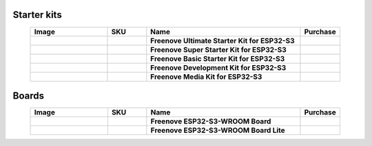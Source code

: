 


Starter kits
----------------------------------------------------------------

.. list-table:: 
   :header-rows: 1 
   :width: 90%
   :align: center
   :widths: 6 3 12 2
   :class: product-table
   
   * -  Image
     -  SKU
     -  Name
     -  Purchase

   * -  .. centered:: |FNK0082|
     -  .. centered:: :Freenove:`FNK0082 <fnk0082>`
     -  **Freenove Ultimate Starter Kit for ESP32-S3**
     -  |Purchase82|

   * -  .. centered:: |FNK0083|
     -  .. centered:: :Freenove:`FNK0083 <fnk0083>`
     -  **Freenove Super Starter Kit for ESP32-S3**
     -  |Purchase83|

   * -  .. centered:: |FNK0084|
     -  .. centered:: :Freenove:`FNK0084 <fnk0084>`
     -  **Freenove Basic Starter Kit for ESP32-S3**
     -  |Purchase84|

   * -  .. centered:: |FNK0086|
     -  .. centered:: :Freenove:`FNK0086 <fnk0086>`
     -  **Freenove Development Kit for ESP32-S3**
     -  |Purchase86|

   * -  .. centered:: |FNK0102A|
     -  .. centered:: :Freenove:`FNK0102 <fnk0102>`
     -  **Freenove Media Kit for ESP32-S3**
     -  |Purchase102|

.. |FNK0082| image:: ../_static/products/ESP32S3/FNK0082.png   
    :class: product-image
.. |FNK0083| image:: ../_static/products/ESP32S3/FNK0083.png   
    :class: product-image
.. |FNK0084| image:: ../_static/products/ESP32S3/FNK0084.png     
    :class: product-image
.. |FNK0086| image:: ../_static/products/ESP32S3/FNK0086.png     
    :class: product-image
.. |FNK0102A| image:: ../_static/products/ESP32S3/FNK0102A.png     
    :class: product-image

Boards
----------------------------------------------------------------

.. list-table:: 
   :header-rows: 1 
   :width: 90%
   :align: center
   :widths: 6 3 12 2
   :class: product-table
   
   * -  Image
     -  SKU
     -  Name
     -  Purchase

   * -  .. centered:: |FNK0085B|
     -  .. centered:: :Freenove:`FNK0085 <fnk0085>`
     -  **Freenove ESP32-S3-WROOM Board**
     -  |Purchase85|

   * -  .. centered:: |FNK0099A|
     -  .. centered:: :Freenove:`FNK0099 <fnk0099>`
     -  **Freenove ESP32-S3-WROOM Board Lite**
     -  |Purchase99|
 
.. |FNK0085B| image:: ../_static/products/ESP32S3/FNK0085B.png 
    :class: product-image
.. |FNK0099A| image:: ../_static/products/ESP32S3/FNK0099A.png 
    :class: product-image

.. |Purchase82| image:: ../_static/images/cart.png
   :class: purchase-icon
   :width: 30px
   :target: https://store.freenove.com/products/fnk0082
   :alt: Purchase
.. |Purchase83| image:: ../_static/images/cart.png
   :class: purchase-icon
   :width: 30px
   :target: https://store.freenove.com/products/fnk0083
   :alt: Purchase
.. |Purchase84| image:: ../_static/images/cart.png
   :class: purchase-icon
   :width: 30px
   :target: https://store.freenove.com/products/fnk0084
   :alt: Purchase
.. |Purchase85| image:: ../_static/images/cart.png
   :class: purchase-icon
   :width: 30px
   :target: https://store.freenove.com/products/fnk0085
   :alt: Purchase
.. |Purchase86| image:: ../_static/images/cart.png
   :class: purchase-icon
   :width: 30px
   :target: https://store.freenove.com/products/fnk0086
   :alt: Purchase
.. |Purchase99| image:: ../_static/images/cart.png
   :class: purchase-icon
   :width: 30px
   :target: https://store.freenove.com/products/fnk0099
   :alt: Purchase
.. |Purchase102| image:: ../_static/images/cart.png
   :class: purchase-icon
   :width: 30px
   :target: https://store.freenove.com/products/fnk0102
   :alt: Purchase